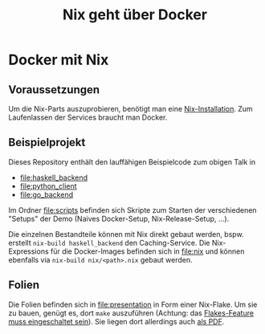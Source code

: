 #+title: Nix geht über Docker

* Docker mit Nix

** Voraussetzungen

Um die Nix-Parts auszuprobieren, benötigt man eine [[https://nixos.org/download.html#download-nix][Nix-Installation]].
Zum Laufenlassen der Services braucht man Docker.

** Beispielprojekt

Dieses Repository enthält den lauffähigen Beispielcode zum obigen
Talk in

- [[file:haskell_backend]]
- [[file:python_client]]
- [[file:go_backend]]

Im Ordner [[file:scripts]] befinden sich Skripte zum Starten der
verschiedenen "Setups" der Demo (Naives Docker-Setup,
Nix-Release-Setup, ...).

Die einzelnen Bestandteile können mit Nix direkt gebaut werden,
bspw. erstellt =nix-build haskell_backend= den Caching-Service.  Die
Nix-Expressions für die Docker-Images befinden sich in [[file:nix]] und
können ebenfalls via =nix-build nix/<path>.nix= gebaut werden.

** Folien

Die Folien befinden sich in [[file:presentation]] in Form einer Nix-Flake.
Um sie zu bauen, genügt es, dort =make= auszuführen (Achtung: das
[[https://nixos.wiki/wiki/Flakes#Non-NixOS][Flakes-Feature muss eingeschaltet sein]]).  Sie liegen dort allerdings
auch [[file:presentation/presentation.pdf][als PDF]].
